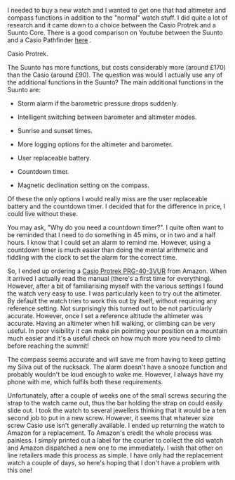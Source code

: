 #+BEGIN_COMMENT
.. title: 2010 09 03 Casio Protrek Watch
.. slug: 2010-09-03-casio-protrek-watch
.. date: 2010-09-03 17:50:25 UTC
.. tags: review
.. category:
.. link:
.. description:
.. type: text
#+END_COMMENT
I needed to buy a new watch and I wanted to get one that had altimeter
and compass functions in addition to the "normal" watch stuff. I did
quite a lot of research and it came down to a choice between the Casio
Protrek and a Suunto Core. There is a good comparison on Youtube
between the Suunto and a Casio Pathfinder [[http://www.youtube.com/watch?v%3DHLMO-9DCM8k][here]] .

#+BEGIN_HTML
<div class="photofloatr">
  <p><a class="fancybox-thumb" rel="fancybox-thumb" href="/images/casio_protrek.jpg"  title="Casio Protrek."> <img src="/images/casio_protrek.jpg" width="200"
     alt="Casio Protrek."></a></p>
  <p>Casio Protrek.</p>

</div>
#+END_HTML

The Suunto has more functions, but costs considerably more (around
£170) than the Casio (around £90). The question was would I actually
use any of the additional functions in the Suunto? The main additional
functions in the Suunto are:

- Storm alarm if the barometric pressure drops suddenly.

- Intelligent switching between barometer and altimeter modes.

- Sunrise and sunset times.

- More logging options for the altimeter and barometer.

- User replaceable battery.

- Countdown timer.

- Magnetic declination setting on the compass.

Of these the only options I would really miss are the user replaceable
battery and the countdown timer. I decided that for the difference in
price, I could live without these.

You may ask, "Why do you need a countdown timer?". I quite often want
to be reminded that I need to do something in 45 mins, or in two and a
half hours. I know that I could set an alarm to remind me. However,
using a countdown timer is much easier than doing the mental
arithmetic and fiddling with the clock to set the alarm for the
correct time.

So, I ended up ordering a [[http://www.amazon.co.uk/Casio-Sport-PRG-40-3VUR-Triple-Sensor/dp/B000HZUW5G/ref%3Dsr_1_1?ie%3DUTF8&s%3Dwatch&qid%3D1283504787&sr%3D1-1][Casio Protrek PRG-40-3VUR]] from Amazon. When
it arrived I actually read the manual (there's a first time for
everything). However, after a bit of familiarising myself with
the various settings I found the watch very easy to use. I was
particularly keen to try out the altimeter. By default the watch tries
to work this out by itself, without requiring any reference
setting. Not surprisingly this turned out to be not particularly
accurate. However, once I set a reference altitude the altimeter was
accurate. Having an altimeter when hill walking, or climbing can be
very useful. In poor visibility it can make pin pointing your position
on a mountain much easier and it's a useful check on how much more you
need to climb before reaching the summit!

The compass seems accurate and will save me from having to keep
getting my Silva out of the rucksack. The alarm doesn't have a snooze
function and probably wouldn't be loud enough to wake me. However, I
always have my phone with me, which fulfils both these requirements.

Unfortunately, after a couple of weeks one of the small screws
securing the strap to the watch came out, thus the bar holding the
strap on could easily slide out. I took the watch to several jewellers
thinking that it would be a ten second job to put in a new
screw. However, it seems that whatever size screw Casio use isn't
generally available. I ended up returning the watch to Amazon for a
replacement. To Amazon's credit the whole process was painless. I
simply printed out a label for the courier to collect the old watch
and Amazon dispatched a new one to me immediately. I wish that other
on line retailers made this process as simple. I have only had the
replacement watch a couple of days, so here's hoping that I don't have
a problem with this one!
